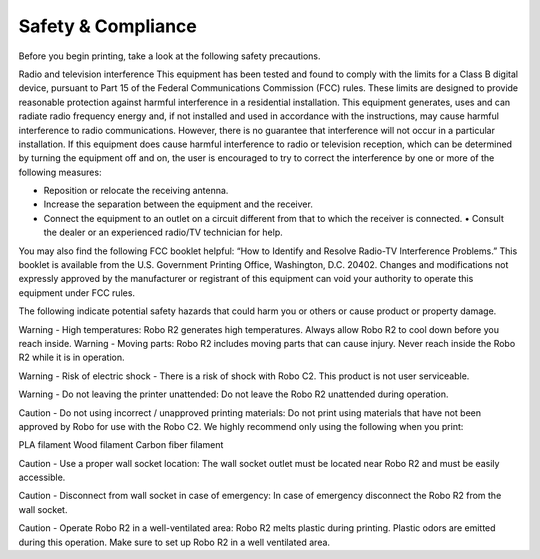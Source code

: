 .. Sphinx RTD theme demo documentation master file, created by
   sphinx-quickstart on Sun Nov  3 11:56:36 2013.
   You can adapt this file completely to your liking, but it should at least
   contain the root `toctree` directive.

=================================================
Safety & Compliance
=================================================

Before you begin printing, take a look at the following safety precautions.

Radio and television interference
This equipment has been tested and found to comply with the limits for a Class B digital device, pursuant to Part 15 of the Federal Communications Commission (FCC) rules. These limits are designed to provide reasonable protection against harmful interference in a residential installation. This equipment generates, uses and can radiate radio frequency energy and, if not installed and used in accordance with the instructions, may cause harmful interference to radio communications. However, there is no guarantee that interference will not occur in a particular installation. If this equipment does cause harmful interference to radio or television reception, which can be determined by turning the equipment off and on, the user is encouraged to try to correct the interference by one or more of the following measures:


• Reposition or relocate the receiving antenna.
• Increase the separation between the equipment and the receiver.
• Connect the equipment to an outlet on a circuit different from that to which the receiver is connected. • Consult the dealer or an experienced radio/TV technician for help.


You may also find the following FCC booklet helpful: “How to Identify and Resolve Radio-TV Interference Problems.” This booklet is available from the U.S. Government Printing Office, Washington, D.C. 20402. Changes and modifications not expressly approved by the manufacturer or registrant of this equipment can void your authority to operate this equipment under FCC rules.

The following indicate potential safety hazards that could harm you or others or cause product or property damage.


Warning - High temperatures: Robo R2 generates high temperatures. Always allow Robo R2 to cool down before you reach inside.
Warning - Moving parts: Robo R2 includes moving parts that can cause injury. Never reach inside the Robo R2 while it is in operation.


Warning - Risk of electric shock - There is a risk of shock with Robo C2. This product is not user serviceable.


Warning - Do not leaving the printer unattended: Do not leave the Robo R2 unattended during operation.


Caution - Do not using incorrect / unapproved printing materials: Do not print using materials that have not been approved by Robo for use with the Robo C2. We highly recommend only using the following when you print:


PLA filament
Wood filament
Carbon fiber filament


Caution - Use a proper wall socket location: The wall socket outlet must be located near Robo R2 and must be easily accessible.


Caution - Disconnect from wall socket in case of emergency: In case of emergency disconnect the Robo R2 from the wall socket.


Caution - Operate Robo R2 in a well-ventilated area: Robo R2 melts plastic during printing. Plastic odors are emitted during this operation. Make sure to set up Robo R2 in a well ventilated area.


